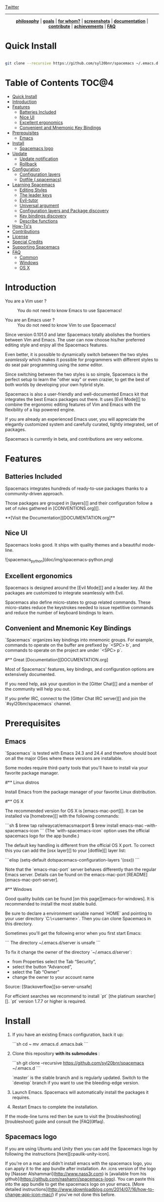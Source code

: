 #+HTML: <a name="top"></a>

[[https://gitter.im/syl20bnr/spacemacs?utm_source=badge&utm_medium=badge&utm_campaign=pr-badge&utm_content=badge][file:https://badges.gitter.im/Join%20Chat.svg]] [[https://travis-ci.org/syl20bnr/spacemacs][file:https://travis-ci.org/syl20bnr/spacemacs.svg]] [[https://www.paypal.com/cgi-bin/webscr?cmd=_s-xclick&hosted_button_id=ESFVNPKP4Y742][file:https://img.shields.io/badge/Paypal-Buy%20a%20Drink-blue.svg]] [[http://www.twitter.com/spacemacs][Twitter]]

--------------

#+BEGIN_HTML
<p align="center"><img src="/doc/img/title2.png" alt="Spacemacs"/></p>
<p align="center">
<b><a href="doc/DOCUMENTATION.org#core-pillars">philosophy</a></b> |
<b><a href="doc/DOCUMENTATION.org#goals">goals</a></b> |
<b><a href="doc/DOCUMENTATION.org#who-can-benefit-from-this-">for whom?</a></b> |
<b><a href="doc/DOCUMENTATION.org#screenshots">screenshots</a></b> |
<b><a href="doc/DOCUMENTATION.org">documentation</a></b> |
<b><a href="doc/CONTRIBUTE.org">contribute</a></b> |
<b><a href="doc/DOCUMENTATION.org#achievements">achievements</a></b> |
<b><a href="#faq">FAQ</a></b>
</p>
#+END_HTML

* Quick Install

#+begin_src sh

    git clone --recursive https://github.com/syl20bnr/spacemacs ~/.emacs.d

#+end_src

* Table of Contents                                                   :TOC@4:
 - [[#quick-install][Quick Install]]
 - [[#introduction][Introduction]]
 - [[#features][Features]]
     - [[#batteries-included][Batteries Included]]
     - [[#nice-ui][Nice UI]]
     - [[#excellent-ergonomics][Excellent ergonomics]]
     - [[#convenient-and-mnemonic-key-bindings][Convenient and Mnemonic Key Bindings]]
 - [[#prerequisites][Prerequisites]]
     - [[#emacs][Emacs]]
 - [[#install][Install]]
     - [[#spacemacs-logo][Spacemacs logo]]
 - [[#update][Update]]
     - [[#update-notification][Update notification]]
     - [[#rollback][Rollback]]
 - [[#configuration][Configuration]]
     - [[#configuration-layers][Configuration layers]]
     - [[#dotfile-spacemacs][Dotfile (.spacemacs)]]
 - [[#learning-spacemacs][Learning Spacemacs]]
     - [[#editing-styles][Editing Styles]]
     - [[#the-leader-keys][The leader keys]]
     - [[#evil-tutor][Evil-tutor]]
     - [[#universal-argument][Universal argument]]
     - [[#configuration-layers-and-package-discovery][Configuration layers and Package discovery]]
     - [[#key-bindings-discovery][Key bindings discovery]]
     - [[#describe-functions][Describe functions]]
 - [[#how-tos][How-To's]]
 - [[#contributions][Contributions]]
 - [[#license][License]]
 - [[#special-credits][Special Credits]]
 - [[#supporting-spacemacs][Supporting Spacemacs]]
 - [[#faq][FAQ]]
     - [[#common][Common]]
     - [[#windows][Windows]]
     - [[#os-x][OS X]]

* Introduction

- You are a Vim user ? :: You do not need to know Emacs to use Spacemacs!

- You are an Emacs user ? :: You do not need to know Vim to use Spacemacs!

Since version 0.101.0 and later Spacemacs totally abolishes the frontiers
between Vim and Emacs. The user can now choose his/her preferred editing
style and enjoy all the Spacemacs features.

Even better, it is possible to dynamically switch between the two
styles /seamlessly/ which makes it possible for programmers with different
styles to do seat pair programming using the /same/ editor.

Since switching between the two styles is so simple, Spacemacs is the perfect
setup to learn the "other way" or even crazier, to get the best of both
worlds by developing your own hybrid style.

Spacemacs is also a user-friendly and well-documented Emacs kit that
integrates the best Emacs packages out there. It uses [Evil Mode][] to combine
the ergonomic editing features of Vim and Emacs with the flexibility of a
lisp powered engine.

If you are already an experienced Emacs user, you will appreciate the elegantly
customized system and carefully curated, tightly integrated, set of packages.

Spacemacs is currently in beta, and contributions are very welcome.

* Features

** Batteries Included

Spacemacs integrates hundreds of ready-to-use packages thanks to a
community-driven approach.

Those packages are grouped in [layers][] and their configuration follow a set
of rules gathered in [CONVENTIONS.org][].

**[Visit the Documentation][DOCUMENTATION.org]**

** Nice UI

Spacemacs looks good. It ships with quality themes and a beautiful mode-line.

![spacemacs_python](doc/img/spacemacs-python.png)

** Excellent ergonomics

Spacemacs is designed around the [Evil Mode][] and a leader key. All the
packages are customized to integrate seamlessly with Evil.

Spacemacs also define micro-states to group related commands. These
micro-states reduce the keystrokes needed to issue repetitive commands and
reduce the number of keyboard bindings to learn.

** Convenient and Mnemonic Key Bindings

`Spacemacs` organizes key bindings into mnemonic groups. For example, commands
to operate on the buffer are prefixed by `<SPC> b`, and commands to operate on
the project are under `<SPC> p`.

#** Great [Documentation][DOCUMENTATION.org]

Most of Spacemacs' features, key bindings, and configuration options
are extensively documented.

If you need help, ask your question in the [Gitter Chat][] and a member of the
community will help you out.

If you prefer IRC, connect to the [Gitter Chat IRC server][] and join the
`#syl20bnr/spacemacs` channel.

* Prerequisites

** Emacs

`Spacemacs` is tested with Emacs 24.3 and 24.4 and therefore should boot
on all the major OSes where these versions are installable.

Some modes require third-party tools that you'll have to install via your
favorite package manager.

#** Linux distros

Install Emacs from the package manager of your favorite Linux distribution.

#** OS X

The recommended version for OS X is [emacs-mac-port][]. It can be installed
via [homebrew][] with the following commands:

```sh
$ brew tap railwaycat/emacsmacport
$ brew install emacs-mac --with-spacemacs-icon
```
(The `with-spacemacs-icon` option uses the official spacemacs logo for the app bundle.)

The default key handling is different from the official OS X port. To correct
this you can add the [osx layer][] to your [dotfile][] layer list:

```elisp
(setq-default dotspacemacs-configuration-layers '(osx))
```

Note that the `emacs-mac-port` server behaves differently than the regular
Emacs server.
Details can be found on the emacs-mac-port [README][emacs-mac-port-server].

#** Windows

Good quality builds can be found [on this page][emacs-for-windows]. It is
recommended to install the most stable build.

Be sure to declare a environment variable named `HOME` and pointing to
your user directory `C:\Users\<username>`. Then you can clone Spacemacs
in this directory.

Sometimes you'll get the following error when you first start Emacs:

```
The directory ~/.emacs.d/server is unsafe
```

To fix it change the owner of the directory `~/.emacs.d/server`:
  - from Properties select the Tab “Security”,
  - select the button “Advanced”,
  - select the Tab “Owner”
  - change the owner to your account name

Source: [Stackoverflow][so-server-unsafe]

For efficient searches we recommend to install `pt` [the platinum searcher][].
`pt` version 1.7.7 or higher is required.

* Install

1. If you have an existing Emacs configuration, back it up:

   ```sh
   cd ~
   mv .emacs.d .emacs.bak
   ```

2. Clone this repository *with its submodules* :

   ```sh
   git clone --recursive https://github.com/syl20bnr/spacemacs ~/.emacs.d
   ```

   `master` is the stable branch and is regularly updated. Switch to the `develop`
   branch if you want to use the bleeding-edge version.

3. Launch Emacs. Spacemacs will automatically install the packages it requires.

4. Restart Emacs to complete the installation.

If the mode-line turns red then be sure to visit the [troubleshooting][troubleshoot]
guide and consult the [FAQ](#faq).

** Spacemacs logo

If you are using Ubuntu and Unity then you can add the Spacemacs logo by
following the instructions [here][cpaulik-unity-icon].

If you're on a mac and didn't install emacs with the spacemacs logo, you can apply
it to the app bundle after installation. An .icns version of the logo by [Nasser
Alshammari](http://www.nass3r.com) is [available from his github](https://github.com/nashamri/spacemacs-logo).
You can paste this into the app bundle to get the spacemacs logo on your emacs.
[More detailed instructions](http://www.idownloadblog.com/2014/07/16/how-to-change-app-icon-mac/)
if you've not done this before.

* Update

Spacemacs currently requires manual updates using the following procedure:

1. Update Emacs packages by clicking (press `RET`) on the `[Update]` link of
the starting page.

2. Close Emacs and update the git repository:

   ```sh
   git pull --rebase
   git submodule sync; git submodule update
   ```

3. Restart Emacs to complete the upgrade.

** Update notification

For convenience an indicator is displayed in the mode-line whenever a new
version of `Spacemacs` is available.

           Symbol                     | Description
:------------------------------------:|----------------------------------
![git-new](doc/img/update-green.png)  | < 3 releases behind
![git-del](doc/img/update-orange.png) | < 5 releases behind
![git-mod](doc/img/update-red.png)    | >= 5  releases behind

**Note:**
A feature allowing update by merely clicking on the indicator will be implemented *soon*!

** Rollback

Should anything go wrong during an update, you can rollback ELPA packages to a
previous version. Click (press `RET`) on the `[Rollback]` link of the startup
page, choose a rollback slot.

Rollback slot names are dates with the following format `YYYY-MM-DD_HH.MM.SS`.
The date corresponds to the date of an update. The most recent slots are
listed first.

* Configuration

`Spacemacs` divides its configuration into self-contained units called
[configuration layers][config]. These layers are stacked on top of each other
to achieve a custom configuration.

`Spacemacs` uses the dotfile `~/.spacemacs` to control which layers to
load. Within this file you may also generally configure certain features.

** Configuration layers

A configuration layer is a directory containing at least the following files:

- `packages.el`: Defines and configures packages to be downloaded from Emacs
package repositories using `package.el`
- `extensions.el`: Configures packages which cannot be downloaded with
  `package.el` such as built-in Emacs features and git submodules.

If you already have your own `Emacs` configuration you can move it to your
own layer.

The following command creates a layer in the `private` directory:

    <SPC> : configuration-layer/create-layer RET

Any configuration layers you create must be explicitly loaded in `~/.spacemacs`.

**Note:** For your privacy, the contents of the `private` directory are not
under source control. See the documentation for a discussion on how to
[manage your private configuration][manage_config].

** Dotfile (.spacemacs)

As mentioned `.spacemacs` controls which configuration layers to load and
is also a means to customizing `Spacemacs`.

The following command will create a `.spacemacs` file in your home directory:

    <SPC> : dotspacemacs/install RET

...to open the installed dotfile:

    <SPC> f e d

...to load some configuration layers using the variable
`dotspacemacs-configuration-layers`:

```elisp
;; List of configuration layers to load.
dotspacemacs-configuration-layers '(auto-completion smex)
```

Some configuration layers support configuration variables to expose granular
control over layer-specific features, [git layer][] being one such example.
Variables can be directly set within `dotspacemacs-configuration-layers` like so:

```elisp
;; List of configuration layers to load.
dotspacemacs-configuration-layers '(auto-completion
                                    (git :variables
                                         git-magit-status-fullscreen t)
                                    smex)
```

At anytime you can apply the changes made to the dotfile or layers
*without restarting* `Spacemacs` by pressing <kbd>SPC f e R</kbd>.

The [comments in this file][dotfile template] contain further information about
how to customize `Spacemacs`. See the [dotfile configuration][dotfile] section of
the documentation for more details.

* Learning Spacemacs

** Editing Styles

Spacemacs can be used by Vim users or Emacs users by setting the
`dotspacemacs-editing-style` variable to `'vim` or `'emacs` in the dotfile
`~/.spacemacs`.

** The leader keys

`Spacemacs` key bindings use a leader key which is by default bound to
<kbd>SPC</kbd> (space bar) in `vim` editing style and <kbd>M-m</kbd> in
`emacs` style.

You can change it by setting the variable `dotspacemacs-leader-key` if
you use the `vim` style or `dotspacemacs-emacs-leader-key` if you use
the `emacs` style (these variables must be set in the file `~/.spacemacs`).

For simplicity the documentation always refers to the leader key as
<kbd>SPC</kbd>.

There is secondary leader key called the major-mode leader key which is
set to <kbd>,</kbd> by default. This key is a shortcut for <kbd>SPC m</kbd>
where all the major-mode specific commands are bound.

** Evil-tutor

If you are willing to learn the Vim key bindings (highly recommended since
you can benefit from them even in `emacs` style), press <kbd>SPC h T</kbd>
to begin an Evil-adapted Vimtutor.

** Universal argument

In `vim` editing style the universal argument defaults to `<SPC> u`
instead of `C-u` because the latter is used to scroll up as in Vim.

** Configuration layers and Package discovery

By using `helm-spacemacs` with <kbd>SPC f e h</kbd> you can quickly search
for a package and get the name of the layers using it.

You can also easily go to the `README.org` of a layer or go to the initialization
function of a package.

** Key bindings discovery

Thanks to [guide-key][], whenever a prefix command is pressed (like `SPC`)
a buffer appears after one second listing the possible keys for this prefix.

It is also possible to search for specific key bindings by pressing:

    SPC ?

To narrow the bindings list to those prefixed with `SPC`,
type a pattern like this regular expression:

    SPC\ b

which would list all `buffer` related bindings.

** Describe functions

`Describe functions` are powerful Emacs introspection commands to get information
about functions, variables, modes etc. These commands are bound thusly:

Key Binding   |                 Description
--------------|------------------------------------------------------------------
`<SPC> h d f` | describe-function
`<SPC> h d k` | describe-key
`<SPC> h d m` | describe-mode
`<SPC> h d v` | describe-variable

* How-To's

Some quick `how-to's` are compiled in the [HOWTOs.org][] file.

* Contributions

`Spacemacs` needs *you*!

We especially need to create more configuration layers that, for instance, bring
support for new languages.

If you are ready to contribute please begin by consulting the
[contribution guidelines][CONTRIBUTE.org] and [conventions][CONVENTIONS.md],
thanks!

* License

The license is GPLv3 for all parts specific to `Spacemacs`, this includes:
- the initialization and core files
- all the layer files.
- the documentation

* Special Credits

[Spacemacs logo][] by [Nasser Alshammari][]
released under a Creative Commons license.

* Supporting Spacemacs

The best way to support Spacemacs is to contribute to it either by reporting
bugs, helping the community on the [Gitter Chat][] or sending pull requests.

If you want to show your support financially you can buy a drink to the
maintainer by clicking on the [Paypal badge](#top).

Thank you !

* FAQ

** Common

1. **Which version of Spacemacs am I running ?**
The version is displayed on the upper right corner of the loading screen.
You may also just type <kbd>SPC f e v</kbd>.

2. **What is the official pronunciation of Spacemacs ?**
As it is written, that is *space* then *macs*.

3. **Why are packages installed with `package-install` automatically deleted by
Spacemacs when it boots ?**
To declare new packages you have to create a new configuration layer, see
the [quick start guide](#configuration).

4. **The Spacemacs banner is ugly, what should I do ?**
Install the default font supported by Spacemacs or choose a fixed width font.
More information in the [font section][] of the documentation.

5. **The powerline separators are ugly, how can I fix them ?**
Use the property `:powerline-scale` of the variable
`dotspacemacs-default-font`. See [font section][] documentation for more details.

6. **The powerline separators have no anti-aliasing, what can I do ?**
Emacs powerline uses XMP images to draw the separators in a graphical
environment. You can have anti-aliasing if you use the `utf8` separator.
Note that by default the `utf8` separator is used in a terminal.
See the powerline section in the [documentation][powerline-doc].

7. **Why is after-init-hook not executed ?**
Don't launch Spacemacs with `emacs -q -l init.el` command. This command will
run the hooked function in `after-init-hook` before the evaluation of the
passed `-l init.el` file.

** Windows

1. **Why do the fonts look crappy on Windows ?**
You can install [MacType][] on Windows to get very nice looking fonts. It is
also recommended to disable smooth scrolling on Windows.

2. **Why is there no Spacemacs logo in the startup buffer ?**
A GUI build of emacs supporting image display is required.
You can follow the instructions [here][Windows Image Support]. Alternatively you
can download binaries of emacs with image support
included such as [this one][emacs-for-windows].

** OS X

1. **Why are the powerline colors not correct on OS X ?**
This is a [known issue][powerline-srgb-issue] as of Emacs 24.4 due to
`ns-use-srgb-colorspace` defaulting to true. It is recommended to use
the [emacs-mac-port][] build. See the [install OSX section][] for more
details.

[Twitter]: http://i.imgur.com/tXSoThF.png
[CONVENTIONS.org]: doc/CONVENTIONS.org
[HOWTOs.org]: doc/HOWTOs.org
[config]: doc/DOCUMENTATION.org#configuration-layers
[dotfile]: doc/DOCUMENTATION.org#dotfile-configuration
[manage_config]: doc/DOCUMENTATION.org#managing-private-configuration-layers
[using_package_buf]: doc/DOCUMENTATION.org#using-the-package-list-buffer
[troubleshoot]: doc/DOCUMENTATION.org#troubleshoot
[contrib layers]: doc/DOCUMENTATION.org#using-configuration-layers
[Git support]: contrib/git/README.org
[git layer]: contrib/git
[ace-jump]: doc/DOCUMENTATION.org#vim-motions-with-ace-jump-mode
[project management]: doc/DOCUMENTATION.org#project-management
[Evil Mode]: doc/DOCUMENTATION.org#evil
[private]: ./private
[layers]: ./contrib
[DOCUMENTATION.org]: doc/DOCUMENTATION.org
[font section]: doc/DOCUMENTATION.org#font
[CONTRIBUTE.org]: doc/CONTRIBUTE.org
[powerline-seps]: doc/DOCUMENTATION.org#powerline-separators
[FAQ]: https://github.com/syl20bnr/spacemacs#faq
[dotfile template]: ./core/templates/.spacemacs.template
[install OSX section]: https://github.com/syl20bnr/spacemacs#os-x
[osx layer]: contrib/osx/README.org
[guide-key]: https://github.com/kai2nenobu/guide-key
[guide-key-tip]: https://github.com/aki2o/guide-key-tip
[evil-nerd-commenter]: https://github.com/redguardtoo/evil-nerd-commenter
[Gitter Chat]: https://gitter.im/syl20bnr/spacemacs
[Gitter Chat IRC server]: https://irc.gitter.im/
[MacType]: https://code.google.com/p/mactype/
[emacs-mac-port]: https://github.com/railwaycat/homebrew-emacsmacport
[emacs-mac-port-server]: https://github.com/railwaycat/emacs-mac-port/blob/master/README-mac#L210-L213
[homebrew]: https://github.com/Homebrew/homebrew
[emacs-for-windows]: http://emacsbinw64.sourceforge.net/
[the platinum searcher]:
[powerline-srgb-issue]: https://github.com/milkypostman/powerline/issues/54
[powerline-doc]: doc/DOCUMENTATION.org#powerline-separators
[so-server-unsafe]: http://stackoverflow.com/questions/885793/emacs-error-when-calling-server-start
[Spacemacs logo]: https://github.com/nashamri/spacemacs-logo
[Nasser Alshammari]: https://github.com/nashamri
[cpaulik-unity-icon]: http://splendidabacus.com/posts/2015/03/spacemacs-unity-icon/
[Windows Image Support]: http://stackoverflow.com/questions/2650041/emacs-under-windows-and-png-files
